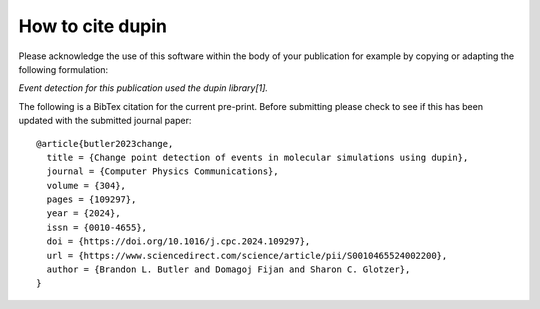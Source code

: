 =====================
How to cite **dupin**
=====================

Please acknowledge the use of this software within the body of your publication for example by copying or adapting the following formulation:

*Event detection for this publication used the dupin library[1].*

The following is a BibTex citation for the current pre-print.
Before submitting please check to see if this has been updated with the submitted journal paper::

    @article{butler2023change,
      title = {Change point detection of events in molecular simulations using dupin},
      journal = {Computer Physics Communications},
      volume = {304},
      pages = {109297},
      year = {2024},
      issn = {0010-4655},
      doi = {https://doi.org/10.1016/j.cpc.2024.109297},
      url = {https://www.sciencedirect.com/science/article/pii/S0010465524002200},
      author = {Brandon L. Butler and Domagoj Fijan and Sharon C. Glotzer},
    }
